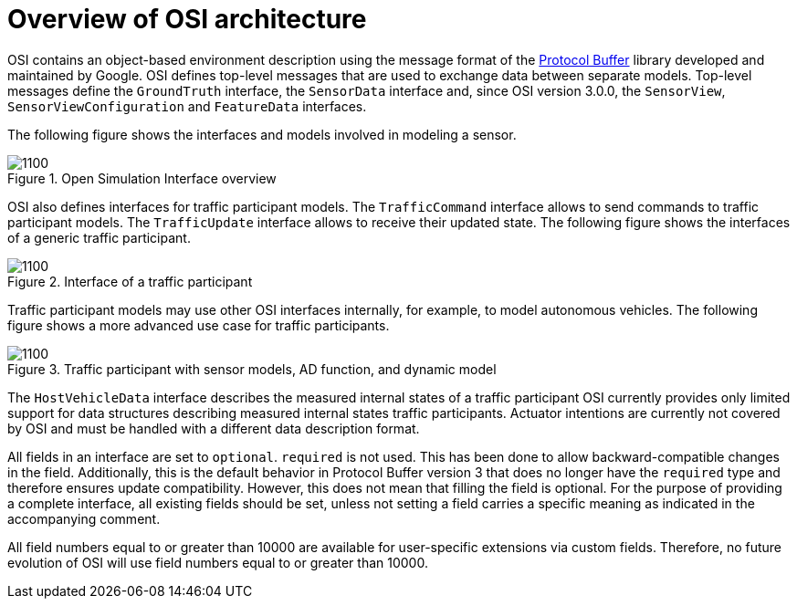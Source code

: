= Overview of OSI architecture

OSI contains an object-based environment description using the message format of the https://github.com/protocolbuffers/protobuf/wiki[Protocol Buffer] library developed and maintained by Google.
OSI defines top-level messages that are used to exchange data between separate models.
Top-level messages define the ``GroundTruth`` interface, the ``SensorData`` interface and, since OSI version 3.0.0, the ``SensorView``, ``SensorViewConfiguration`` and ``FeatureData`` interfaces.

The following figure shows the interfaces and models involved in modeling a sensor.

.Open Simulation Interface overview
image::{images_open_simulation_interface}/osi-context.png[1100]


OSI also defines interfaces for traffic participant models.
The ``TrafficCommand`` interface allows to send commands to traffic participant models.
The ``TrafficUpdate`` interface allows to receive their updated state.
The following figure shows the interfaces of a generic traffic participant.

.Interface of a traffic participant
image::{images_open_simulation_interface}/osi-traffic-participant-principle.png[1100]

Traffic participant models may use other OSI interfaces internally, for example, to model autonomous vehicles.
The following figure shows a more advanced use case for traffic participants.

.Traffic participant with sensor models, AD function, and dynamic model
image::{images_open_simulation_interface}/osi-traffic-participant-advanced.png[1100]

The ``HostVehicleData`` interface describes the measured internal states of a traffic participant
OSI currently provides only limited support for data structures describing measured internal states traffic participants.
Actuator intentions are currently not covered by OSI and must be handled with a different data description format.

All fields in an interface are set to `optional`.
`required` is not used.
This has been done to allow backward-compatible changes in the field.
Additionally, this is the default behavior in Protocol Buffer version 3 that does no longer have the `required` type and therefore ensures update compatibility.
However, this does not mean that filling the field is optional.
For the purpose of providing a complete interface, all existing fields should be set, unless not setting a field carries a specific meaning as indicated in the accompanying comment.

All field numbers equal to or greater than 10000 are available for user-specific extensions via custom fields.
Therefore, no future evolution of OSI will use field numbers equal to or greater than 10000.